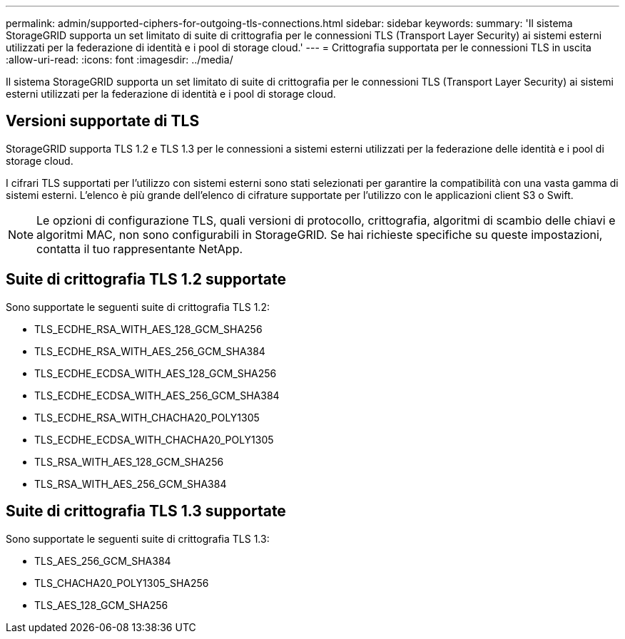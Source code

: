 ---
permalink: admin/supported-ciphers-for-outgoing-tls-connections.html 
sidebar: sidebar 
keywords:  
summary: 'Il sistema StorageGRID supporta un set limitato di suite di crittografia per le connessioni TLS (Transport Layer Security) ai sistemi esterni utilizzati per la federazione di identità e i pool di storage cloud.' 
---
= Crittografia supportata per le connessioni TLS in uscita
:allow-uri-read: 
:icons: font
:imagesdir: ../media/


[role="lead"]
Il sistema StorageGRID supporta un set limitato di suite di crittografia per le connessioni TLS (Transport Layer Security) ai sistemi esterni utilizzati per la federazione di identità e i pool di storage cloud.



== Versioni supportate di TLS

StorageGRID supporta TLS 1.2 e TLS 1.3 per le connessioni a sistemi esterni utilizzati per la federazione delle identità e i pool di storage cloud.

I cifrari TLS supportati per l'utilizzo con sistemi esterni sono stati selezionati per garantire la compatibilità con una vasta gamma di sistemi esterni. L'elenco è più grande dell'elenco di cifrature supportate per l'utilizzo con le applicazioni client S3 o Swift.


NOTE: Le opzioni di configurazione TLS, quali versioni di protocollo, crittografia, algoritmi di scambio delle chiavi e algoritmi MAC, non sono configurabili in StorageGRID. Se hai richieste specifiche su queste impostazioni, contatta il tuo rappresentante NetApp.



== Suite di crittografia TLS 1.2 supportate

Sono supportate le seguenti suite di crittografia TLS 1.2:

* TLS_ECDHE_RSA_WITH_AES_128_GCM_SHA256
* TLS_ECDHE_RSA_WITH_AES_256_GCM_SHA384
* TLS_ECDHE_ECDSA_WITH_AES_128_GCM_SHA256
* TLS_ECDHE_ECDSA_WITH_AES_256_GCM_SHA384
* TLS_ECDHE_RSA_WITH_CHACHA20_POLY1305
* TLS_ECDHE_ECDSA_WITH_CHACHA20_POLY1305
* TLS_RSA_WITH_AES_128_GCM_SHA256
* TLS_RSA_WITH_AES_256_GCM_SHA384




== Suite di crittografia TLS 1.3 supportate

Sono supportate le seguenti suite di crittografia TLS 1.3:

* TLS_AES_256_GCM_SHA384
* TLS_CHACHA20_POLY1305_SHA256
* TLS_AES_128_GCM_SHA256


